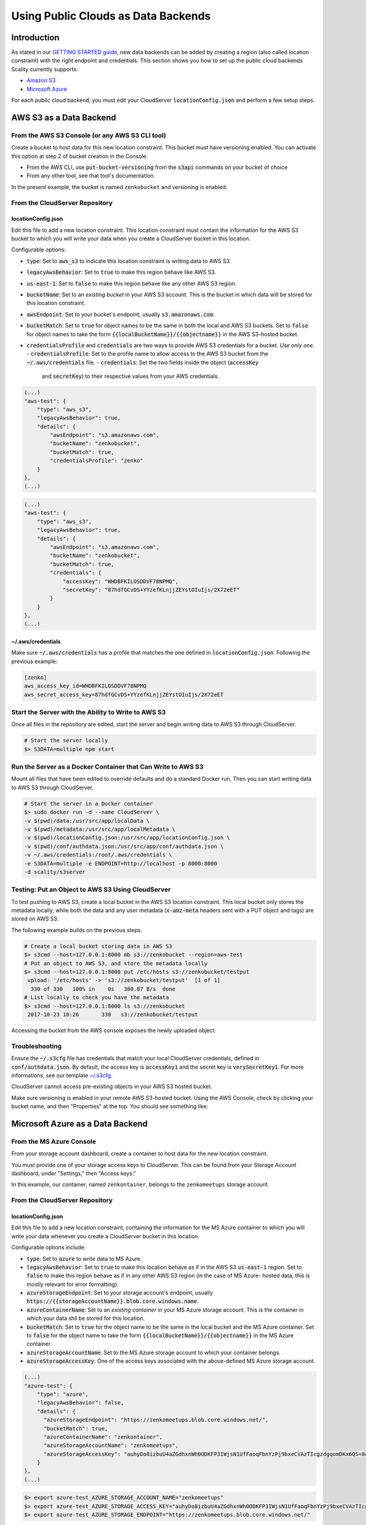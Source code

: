 Using Public Clouds as Data Backends
====================================

Introduction
------------

As stated in our `GETTING STARTED guide <../GETTING_STARTED/#location-configuration>`__,
new data backends can be added by creating a region (also called location
constraint) with the right endpoint and credentials.
This section shows you how to set up the public cloud backends Scality currently
supports:

- `Amazon S3 <#aws-s3-as-a-data-backend>`__ 
- `Microsoft Azure <#microsoft-azure-as-a-data-backend>`__ 

For each public cloud backend, you must edit your CloudServer
:code:`locationConfig.json` and perform a few setup steps.

AWS S3 as a Data Backend
------------------------

From the AWS S3 Console (or any AWS S3 CLI tool)
~~~~~~~~~~~~~~~~~~~~~~~~~~~~~~~~~~~~~~~~~~~~~~~~

Create a bucket to host data for this new location constraint.
This bucket must have versioning enabled. You can activate this option at
step 2 of bucket creation in the Console.

- From the AWS CLI, use :code:`put-bucket-versioning` from the :code:`s3api`
  commands on your bucket of choice
- From any other tool, see that tool's documentation.

In the present example, the bucket is named ``zenkobucket`` and versioning is
enabled.

From the CloudServer Repository
~~~~~~~~~~~~~~~~~~~~~~~~~~~~~~~

locationConfig.json
^^^^^^^^^^^^^^^^^^^

Edit this file to add a new location constraint. This location constraint must
contain the information for the AWS S3 bucket to which you will write your
data when you create a CloudServer bucket in this location.

Configurable options:

- :code:`type`: Set to :code:`aws_s3` to indicate this location constraint is writing data to AWS S3.
- :code:`legacyAwsBehavior`: Set to :code:`true` to make this region behave like AWS S3.
- :code:`us-east-1`: Set to :code:`false` to make this region behave like any other AWS S3 region.
- :code:`bucketName`: Set to an *existing bucket* in your AWS S3 account. This
  is the bucket in which data will be stored for this location constraint.
- :code:`awsEndpoint`: Set to your bucket's endpoint, usually :code:`s3.amazonaws.com`.
- :code:`bucketMatch`: Set to :code:`true` for object names to be the same in both the
  local and AWS S3 buckets. Set to :code:`false` for object names to take the form 
  :code:`{{localBucketName}}/{{objectname}}` in the AWS S3-hosted bucket.
- :code:`credentialsProfile` and :code:`credentials` are two ways to provide
  AWS S3 credentials for a bucket. *Use only one.*
  - :code:`credentialsProfile`: Set to the profile name to allow access to the AWS S3 bucket from the :code:`~/.aws/credentials` file.
  - :code:`credentials`: Set the two fields inside the object (:code:`accessKey`
    and :code:`secretKey`) to their respective values from your AWS credentials.

.. code:: json

    (...)
    "aws-test": {
        "type": "aws_s3",
        "legacyAwsBehavior": true,
        "details": {
            "awsEndpoint": "s3.amazonaws.com",
            "bucketName": "zenkobucket",
            "bucketMatch": true,
            "credentialsProfile": "zenko"
        }
    },
    (...)

.. code:: json

    (...)
    "aws-test": {
        "type": "aws_s3",
        "legacyAwsBehavior": true,
        "details": {
            "awsEndpoint": "s3.amazonaws.com",
            "bucketName": "zenkobucket",
            "bucketMatch": true,
            "credentials": {
                "accessKey": "WHDBFKILOSDDVF78NPMQ",
                "secretKey": "87hdfGCvDS+YYzefKLnjjZEYstOIuIjs/2X72eET"
            }
        }
    },
    (...)

.. *WARNING:*::
   If you set :code:`bucketMatch` to :code:`true`, you must maintain only one
   local bucket per AWS S3 location. If :code:`bucketMatch` is set :code:`true`,
   object names in the AWS S3 bucket are not prefixed with a CloudServer
   bucket name. When an object is put to the :code:`zenko1` CloudServer bucket
   and a different object with the same name is put to the :code:`zenko2`
   CloudServer bucket, both :code:`zenko1` and :code:`zenko2` point to the
   same AWS bucket, and the second object overwrites the first.

~/.aws/credentials
^^^^^^^^^^^^^^^^^^

.. *TIP:*::
   If you have explicitly set :code:`accessKey` and :code:`secretKey`
   in your :code:`aws_s3` location's :code:`credentials` object
   (:code:`locationConfig.json`), skip this section.

Make sure :code:`~/.aws/credentials` has a profile that matches the one defined
in :code:`locationConfig.json`. Following the previous example:

.. code:: shell

    [zenko]
    aws_access_key_id=WHDBFKILOSDDVF78NPMQ
    aws_secret_access_key=87hdfGCvDS+YYzefKLnjjZEYstOIuIjs/2X72eET

Start the Server with the Ability to Write to AWS S3
~~~~~~~~~~~~~~~~~~~~~~~~~~~~~~~~~~~~~~~~~~~~~~~~~~~~

Once all files in the repository are edited, start the server and begin
writing data to AWS S3 through CloudServer.

.. code:: shell

   # Start the server locally
   $> S3DATA=multiple npm start

Run the Server as a Docker Container that Can Write to AWS S3
~~~~~~~~~~~~~~~~~~~~~~~~~~~~~~~~~~~~~~~~~~~~~~~~~~~~~~~~~~~~~

.. *TIP:*::
   If you set the :code:`credentials` object in :code:`locationConfig.json`
   file, there is no need to mount :code:`.aws/credentials`.

Mount all files that have been edited to override defaults and do a
standard Docker run. Then you can start writing data to AWS S3 through
CloudServer.

.. code:: shell

   # Start the server in a Docker container
   $> sudo docker run -d --name CloudServer \
   -v $(pwd)/data:/usr/src/app/localData \
   -v $(pwd)/metadata:/usr/src/app/localMetadata \
   -v $(pwd)/locationConfig.json:/usr/src/app/locationConfig.json \
   -v $(pwd)/conf/authdata.json:/usr/src/app/conf/authdata.json \
   -v ~/.aws/credentials:/root/.aws/credentials \
   -e S3DATA=multiple -e ENDPOINT=http://localhost -p 8000:8000
   -d scality/s3server

Testing: Put an Object to AWS S3 Using CloudServer
~~~~~~~~~~~~~~~~~~~~~~~~~~~~~~~~~~~~~~~~~~~~~~~~~~

To test pushing to AWS S3, create a local bucket in the AWS S3
location constraint. This local bucket only stores the metadata locally,
while both the data and any user metadata (:code:`x-amz-meta` headers
sent with a PUT object and tags) are stored on AWS S3.

The following example builds on the previous steps.

.. code:: shell

   # Create a local bucket storing data in AWS S3
   $> s3cmd --host=127.0.0.1:8000 mb s3://zenkobucket --region=aws-test
   # Put an object to AWS S3, and store the metadata locally
   $> s3cmd --host=127.0.0.1:8000 put /etc/hosts s3://zenkobucket/testput
    upload: '/etc/hosts' -> 's3://zenkobucket/testput'  [1 of 1]
     330 of 330   100% in    0s   380.87 B/s  done
   # List locally to check you have the metadata
   $> s3cmd --host=127.0.0.1:8000 ls s3://zenkobucket
    2017-10-23 10:26       330   s3://zenkobucket/testput

Accessing the bucket from the AWS console exposes the newly uploaded object:

.. figure:: ../res/aws-console-successful-put.png
   :alt: AWS S3 Console upload example

Troubleshooting
~~~~~~~~~~~~~~~

Ensure the :code:`~/.s3cfg` file has credentials that match your local
CloudServer credentials, defined in :code:`conf/authdata.json`. By default, the
access key is :code:`accessKey1` and the secret key is :code:`verySecretKey1`.
For more informations, see our template `~/.s3cfg <./CLIENTS/#s3cmd>`__.

CloudServer cannot access pre-existing objects in your AWS S3 hosted bucket.

Make sure versioning is enabled in your remote AWS S3-hosted bucket. Using the
AWS Console, check by clicking your bucket name, and then "Properties" at the
top. You should see something like:

.. figure:: ../res/aws-console-versioning-enabled.png
   :alt: AWS Console showing versioning enabled

Microsoft Azure as a Data Backend
---------------------------------

From the MS Azure Console
~~~~~~~~~~~~~~~~~~~~~~~~~

From your storage account dashboard, create a container to host data for the
new location constraint.

You must provide one of your storage access keys to CloudServer.
This can be found from your Storage Account dashboard, under "Settings," then
"Access keys."

In this example, our container, named ``zenkontainer``, belongs to the
``zenkomeetups`` storage account.

From the CloudServer Repository
~~~~~~~~~~~~~~~~~~~~~~~~~~~~~~~

locationConfig.json
^^^^^^^^^^^^^^^^^^^

Edit this file to add a new location constraint, containing the information for
the MS Azure container to which you will write your data whenever you create a
CloudServer bucket in this location.

Configurable options include:

- :code:`type`: Set to :code:`azure` to write data to MS Azure.
- :code:`legacyAwsBehavior`: Set to :code:`true` to make this location behave as 
  if in the AWS S3 :code:`us-east-1` region. Set to :code:`false` to make 
  this region behave as if in any other AWS S3 region (in the case of MS Azure-
  hosted data, this is mostly relevant for error formatting).
- :code:`azureStorageEndpoint`: Set to your storage account's endpoint, usually
  :code:`https://{{storageAccountName}}.blob.core.windows.name`.
- :code:`azureContainerName`: Set to an *existing container* in your MS Azure
  storage account. This is the container in which your data shll be stored for
  this location.
- :code:`bucketMatch`: Set to :code:`true` for the object name to be the same in
  the local bucket and the MS Azure container. Set to :code:`false` for the object
  name to take the form :code:`{{localBucketName}}/{{objectname}}` in the MS Azure container.
- :code:`azureStorageAccountName`: Set to the MS Azure storage account to which your
  container belongs.
- :code:`azureStorageAccessKey`: One of the access keys associated with the
  above-defined MS Azure storage account.

.. code:: json

    (...)
    "azure-test": {
	"type": "azure",
        "legacyAwsBehavior": false,
        "details": {
          "azureStorageEndpoint": "https://zenkomeetups.blob.core.windows.net/",
	  "bucketMatch": true,
          "azureContainerName": "zenkontainer",
	  "azureStorageAccountName": "zenkomeetups",
	  "azureStorageAccessKey": "auhyDo8izbuU4aZGdhxnWh0ODKFP3IWjsN1UfFaoqFbnYzPj9bxeCVAzTIcgzdgqomDKx6QS+8ov8PYCON0Nxw=="
	}
    },
    (...)

.. *WARNING*::
   If you set :code:`bucketMatch` to :code:`true`, you must maintain only one
   local bucket per AWS S3 location. If :code:`bucketMatch` is set :code:`true`,
   object names in the AWS S3 bucket are not prefixed with a CloudServer
   bucket name. When an object is put to the :code:`zenko1` CloudServer bucket
   and a different object with the same name is put to the :code:`zenko2`
   CloudServer bucket, both :code:`zenko1` and :code:`zenko2` point to the
   same AWS bucket, and the second object overwrites the first.

.. *TIP*::
   You can export environment variables to override some of your
   :code:`locationConfig.json` variables. The syntax for these is
   :code:`{{region-name}}_{{ENV_VAR_NAME}}`. Currently available variables
   are shown below, with the values used in the present example:

.. code:: shell

      $> export azure-test_AZURE_STORAGE_ACCOUNT_NAME="zenkomeetups"
      $> export azure-test_AZURE_STORAGE_ACCESS_KEY="auhyDo8izbuU4aZGdhxnWh0ODKFP3IWjsN1UfFaoqFbnYzPj9bxeCVAzTIcgzdgqomDKx6QS+8ov8PYCON0Nxw=="
      $> export azure-test_AZURE_STORAGE_ENDPOINT="https://zenkomeetups.blob.core.windows.net/"

Start the Server With the Ability to Write to MS Azure
~~~~~~~~~~~~~~~~~~~~~~~~~~~~~~~~~~~~~~~~~~~~~~~~~~~~~~

Inside the repository, once all files have been edited, start
the server and begin writing data to MS Azure through CloudServer.

.. code:: shell

   # Start the server locally
   $> S3DATA=multiple npm start

Run the Server as a Docker Container that Can Write to MS Azure
~~~~~~~~~~~~~~~~~~~~~~~~~~~~~~~~~~~~~~~~~~~~~~~~~~~~~~~~~~~~~~~

Mount all edited files to override defaults and do a standard Docker run.
Then start writing data to MS Azure through CloudServer.

.. code:: shell

   # Start the server in a Docker container
   $> sudo docker run -d --name CloudServer \
   -v $(pwd)/data:/usr/src/app/localData \
   -v $(pwd)/metadata:/usr/src/app/localMetadata \
   -v $(pwd)/locationConfig.json:/usr/src/app/locationConfig.json \
   -v $(pwd)/conf/authdata.json:/usr/src/app/conf/authdata.json \
   -e S3DATA=multiple -e ENDPOINT=http://localhost -p 8000:8000
   -d scality/s3server

Testing: Put an Object to MS Azure Using CloudServer
~~~~~~~~~~~~~~~~~~~~~~~~~~~~~~~~~~~~~~~~~~~~~~~~~~~~

To test pushing to MS Azure, create a local bucket in the MS Azure region.
This local bucket only stores metadata locally, while both the data and any
user metadata (:code:`x-amz-meta` headers sent with a PUT object and tags)
are stored on MS Azure. This example is based on the previous steps.

.. code:: shell

   # Create a local bucket storing data in MS Azure
   $> s3cmd --host=127.0.0.1:8000 mb s3://zenkontainer --region=azure-test
   # Put an object to MS Azure, and store the metadata locally
   $> s3cmd --host=127.0.0.1:8000 put /etc/hosts s3://zenkontainer/testput
    upload: '/etc/hosts' -> 's3://zenkontainer/testput'  [1 of 1]
     330 of 330   100% in    0s   380.87 B/s  done
   # List locally to check you have the metadata
   $> s3cmd --host=127.0.0.1:8000 ls s3://zenkobucket
    2017-10-24 14:38       330   s3://zenkontainer/testput

From the MS Azure console, go into the container to see the newly uploaded
object:

.. figure:: ../res/azure-console-successful-put.png
   :alt: MS Azure Console upload example

Troubleshooting
~~~~~~~~~~~~~~~

Make sure the :code:`~/.s3cfg` file's credentials match the local
CloudServer credentials defined in :code:`conf/authdata.json`. The default
access key is :code:`accessKey1` and the default secret key is
:code:`verySecretKey1`. See the `~/.s3cfg <./CLIENTS/#s3cmd>`__  template
for details.

CloudServer cannot access pre-existing objects in your MS Azure container.

Google Cloud Storage as a Data Backend
--------------------------------------

From the Google Cloud Console
~~~~~~~~~~~~~~~~~~~~~~~~~~~~~

Create the necessary buckets to use Google Cloud Storage as a data backend:

- A main bucket set to storage class :code:`multi-regional`
- A multipart upload bucket set to storage class :code:`regional`
- An overflow bucket set to storage class :code:`multi-regional`

.. *NOTE*::
  The main and overflow buckets of storage class :code:`multi-regional` must be
  set to the same location.

The buckets must have versioning enabled:

- This can be set using the cloud shell with command :code:`gsutil versioning on gs://${bucketname}`;
- With AWS CLI set to the google endpoint and credentials, use
  :code:`put-bucket-versioning` from the :code:`s3api` commands on your bucket of choice;

If using other tools, see those tools' documentation.

From the CloudServer Respository
~~~~~~~~~~~~~~~~~~~~~~~~~~~~~~~~

locationConfig.json
^^^^^^^^^^^^^^^^^^^

Edit this file to add a new location constraint. This location constraint contains 
information for the Google Cloud Storage bucket to which you will write data whenever
you create a CloudServer bucket in this location. This file contains a few configurable
options:

- :code:`type`: Set to :code:`gcp` to write data to Google Cloud Storage.
- :code:`legacyAwsBehavior`: Set this constraint to :code:`true` to make this region
  behave like the AWS S3 :code:`us-east-1` region. Set it to :code:`false` to make 
  this region behave like any other AWS S3 region.
- :code:`bucketName`: Set to an *existing bucket different from mpuBucketName*
  *and overflowBucketName* in your Google Cloud account. This is the bucket in which
  data will be stored.
- :code:`mpuBucketName`: Set to an *existing bucket different from bucketName*
  *and overflowBucketName* in your Google Cloud Account. This is the bucket in which
  GCP multipart upload temporary objects will be stored;
- :code:`overflowBucketName`: Set to an *existing bucket different from bucketName*
  *and mpuBucketName* in your Google Cloud account. This is the bucket GCP multipart
  upload will use to perform the final compose operation.
- :code:`gcpEndpoint`: Set to your bucket's endpoint, usually :code:`storage.googleapis.com`;
- :code:`bucketMatch`: Set to :code:`true` for object names to be identical
  in the local and GCP buckets. Set to :code:`false` for object names to take the form
  :code:`{{localBucketName}}/{{objectname}}` in the GCP-hosted bucket.
- :code:`credentialsProfile` and :code:`credentials` are two ways to provide
  GCP credentials for the buckets. *Use only one!*
  	- :code:`credentialsProfile`: Set to the profile name allowing you to access your GCP bucket from your :code:`~/.aws/credentials` file.
  	- :code:`credentials`: Set the two fields inside the object (:code:`accessKey` and :code:`secretKey`) to their respective values from your GCP interopation credentials.
- :code:`serviceCredentials`: Set the fields inside the object (:code:`scopes`,
  :code:`keyFilename`, and/or both :code:`serviceEmail` and :code:`serviceKey`)
	- :code:`scopes`: Set to one of the following service scopes:
  (https://developers.google.com/identity/protocols/googlescopes#storagev1)
	- :code:`keyFilename`: Set to the full path of the GCP service keyfile.
	- :code:`serviceEmail`: Set to the service email in the GCP service keyfile.
	- :code:`serviceKey`: Set to the private key in the GCP service keyfile.

In this example, buckets are named :code:`zenkobucket`,
:code:`zenkobucketmpu`, :code:`zenkobucketoverflow` and versioning is enabled.

.. code:: json

    (...)
    "gcp-test": {
        "type": "gcp",
        "legacyAwsBehavior": true,
        "details": {
            "gcpEndpoint": "storage.googleapis.com",
            "bucketName": "zenkobucket",
            "mpuBucketName": "zenkobucketmpu",
            "overflowBucketName": "zenkobucketoverflow",
            "bucketMatch": true,
            "credentialsProfile": "zenko",
            "serviceCredentials": {
                "scopes": "google cloud service scope",
                "keyFilename": "/full/path/to/service/key",
                "serviceEmail": "serviceaccount@email",
                "serviceKey": "privateKey"
            }
        }
    },
    (...)

.. code:: json

    (...)
    "gcp-test": {
        "type": "gcp",
        "legacyAwsBehavior": true,
        "details": {
            "gcpEndpoint": "storage.googleapis.com",
            "bucketName": "zenkobucket",
            "mpuBucketName": "zenkobucketmpu",
            "overflowBucketName": "zenkobucketoverflow",
            "bucketMatch": true,
            "credentials": {
                "accessKey": "WHDBFKILOSDDVF78NPMQ",
                "secretKey": "87hdfGCvDS+YYzefKLnjjZEYstOIuIjs/2X72eET"
            },
            "serviceCredentials": {
                "scopes": "google cloud service scope",
                "keyFilename": "/full/path/to/service/key",
                "serviceEmail": "serviceaccount@email",
                "serviceKey": "privateKey"
            }
        }
    },
    (...)

.. *WARNING*::
   If you set :code:`bucketMatch` to :code:`true`, maintain only one local
   bucket per GCP location. If :code:`bucketMatch` is set :code:`true`,
   object names in the GCP bucket are not prefixed with a CloudServer
   bucket name. When an object is put to the :code:`zenko1` CloudServer bucket
   and a different object with the same name is put to the :code:`zenko2`
   CloudServer bucket, both :code:`zenko1` and :code:`zenko2` point to the
   same AWS bucket, and the second object overwrites the first.

For Any Data Backend
--------------------

From the CloudServer Repository
~~~~~~~~~~~~~~~~~~~~~~~~~~~~~~~

config.json
^^^^^^^^^^^

.. IMPORTANT::
   Only follow this section to define a given location as the default for
   a specific endpoint.

Edit the :code:`restEndpoint` section of the :code:`config.json` file to add an
endpoint definition that matches your desired default endpoint location.

In this example, :code:`custom-location` is the default location for the
endpoint :code:`zenkotos3.com`:

.. code:: json

    (...)
    "restEndpoints": {
        "localhost": "us-east-1",
        "127.0.0.1": "us-east-1",
        "cloudserver-front": "us-east-1",
        "s3.docker.test": "us-east-1",
        "127.0.0.2": "us-east-1",
        "zenkotos3.com": "custom-location"
    },
    (...)
